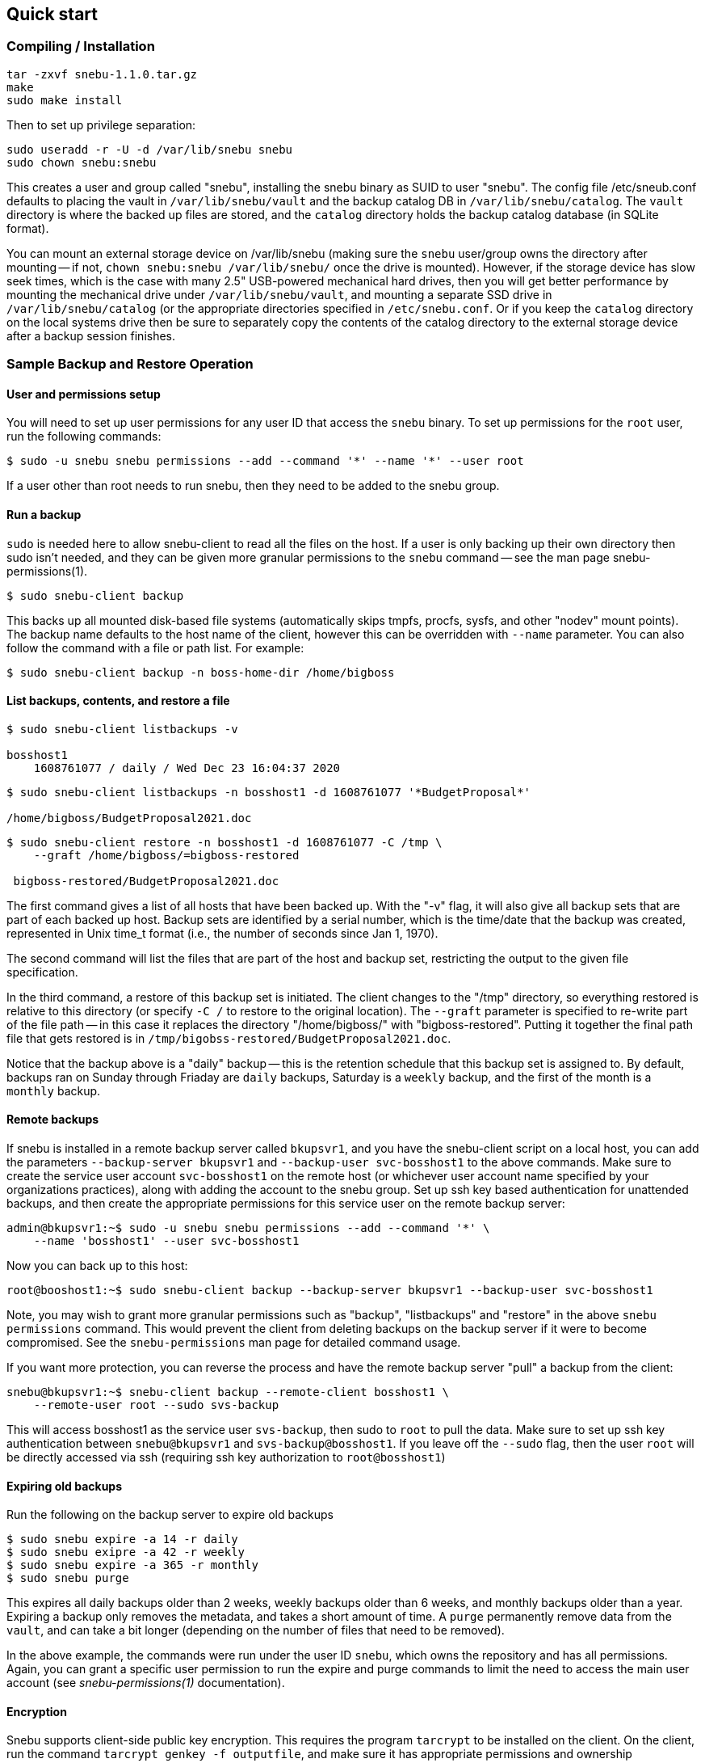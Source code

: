 == Quick start

=== Compiling / Installation

 tar -zxvf snebu-1.1.0.tar.gz
 make
 sudo make install

Then to set up privilege separation:

 sudo useradd -r -U -d /var/lib/snebu snebu
 sudo chown snebu:snebu 

This creates a user and group called "snebu", installing the snebu binary as SUID to user "snebu".  The config file /etc/sneub.conf defaults to placing the vault in `/var/lib/snebu/vault` and the backup catalog DB in `/var/lib/snebu/catalog`.  The `vault` directory is where the backed up files are stored, and the `catalog` directory holds the backup catalog database (in SQLite format).

You can mount an external storage device on /var/lib/snebu (making sure the `snebu` user/group owns the directory after mounting -- if not, `chown snebu:snebu /var/lib/snebu/` once the drive is mounted).  However, if the storage device has slow seek times, which is the case with many 2.5" USB-powered mechanical hard drives, then you will get better performance by mounting the mechanical drive under `/var/lib/snebu/vault`, and mounting a separate SSD drive in `/var/lib/snebu/catalog` (or the appropriate directories specified in `/etc/snebu.conf`.  Or if you keep the `catalog` directory on the local systems drive then be sure to separately copy the contents of the catalog directory to the external storage device after a backup session finishes.

=== Sample Backup and Restore Operation

==== User and permissions setup
You will need to set up user permissions for any user ID that access the `snebu` binary.  To set up permissions for the `root` user, run the following commands:

----
$ sudo -u snebu snebu permissions --add --command '*' --name '*' --user root
----

If a user other than root needs to run snebu, then they need to be added to the snebu group.

==== Run a backup
`sudo` is needed here to allow snebu-client to read all the files on the host.  If a user is only backing up their own directory then sudo isn't needed, and they can be given more granular permissions to the `snebu` command -- see the man page snebu-permissions(1).
----
$ sudo snebu-client backup
----

This backs up all mounted disk-based file systems (automatically skips tmpfs, procfs, sysfs, and other "nodev" mount points).  The backup name defaults to the host name of the client, however this can be overridden with `--name` parameter.  You can also follow the command with a file or path list.  For example:

----
$ sudo snebu-client backup -n boss-home-dir /home/bigboss
----

==== List backups, contents, and restore a file
----
$ sudo snebu-client listbackups -v

bosshost1
    1608761077 / daily / Wed Dec 23 16:04:37 2020
----
----
$ sudo snebu-client listbackups -n bosshost1 -d 1608761077 '*BudgetProposal*'

/home/bigboss/BudgetProposal2021.doc
----
----
$ sudo snebu-client restore -n bosshost1 -d 1608761077 -C /tmp \
    --graft /home/bigboss/=bigboss-restored

 bigboss-restored/BudgetProposal2021.doc
----

The first command gives a list of all hosts that have been backed up.  With the "-v" flag, it will also give all backup sets that are part of each backed up host.  Backup sets are identified by a serial number, which is the time/date that the backup was created, represented in Unix time_t format (i.e., the number of seconds since Jan 1, 1970).

The second command will list the files that are part of the host and backup set, restricting the output to the given file specification.

In the third command, a restore of this backup set is initiated.  The client changes to the "/tmp" directory, so everything restored is relative to this directory (or specify `-C /` to restore to the original location).  The `--graft` parameter is specified to re-write part of the file path -- in this case it replaces the directory "/home/bigboss/" with "bigboss-restored".  Putting it together the final path file that gets restored is in `/tmp/bigobss-restored/BudgetProposal2021.doc`.

Notice that the backup above is a "daily" backup -- this is the retention schedule that this backup set is assigned to.  By default, backups ran on Sunday through Friaday are `daily` backups, Saturday is a `weekly` backup, and the first of the month is a `monthly` backup.

==== Remote backups
If snebu is installed in a remote backup server called `bkupsvr1`, and you have the snebu-client script on a local host, you can add the parameters `--backup-server bkupsvr1` and `--backup-user svc-bosshost1` to the above commands.  Make sure to create the service user account `svc-bosshost1` on the remote host (or whichever user account name specified by your organizations practices), along with adding the account to the snebu group.  Set up ssh key based authentication for unattended backups, and then create the appropriate permissions for this service user on the remote backup server:

    admin@bkupsvr1:~$ sudo -u snebu snebu permissions --add --command '*' \
        --name 'bosshost1' --user svc-bosshost1

Now you can back up to this host:

    root@booshost1:~$ sudo snebu-client backup --backup-server bkupsvr1 --backup-user svc-bosshost1

Note, you may wish to grant more granular permissions such as "backup", "listbackups" and "restore" in the above `snebu permissions` command.  This would prevent the client from deleting backups on the backup server if it were to become compromised.  See the `snebu-permissions` man page for detailed command usage.

If you want more protection, you can reverse the process and have the remote backup server "pull" a backup from the client:

    snebu@bkupsvr1:~$ snebu-client backup --remote-client bosshost1 \
        --remote-user root --sudo svs-backup

This will access bosshost1 as the service user `svs-backup`, then sudo to `root` to pull the data.  Make sure to set up ssh key authentication between `snebu@bkupsvr1` and `svs-backup@bosshost1`.  If you leave off the `--sudo` flag, then the user `root` will be directly accessed via ssh (requiring ssh key authorization to `root@bosshost1`)


==== Expiring old backups

Run the following on the backup server to expire old backups
----
$ sudo snebu expire -a 14 -r daily
$ sudo snebu exipre -a 42 -r weekly
$ sudo snebu expire -a 365 -r monthly
$ sudo snebu purge
----

This expires all daily backups older than 2 weeks, weekly backups older than 6 weeks, and monthly backups older than a year.  Expiring a backup only removes the metadata, and takes a short amount of time.  A `purge` permanently remove data from the `vault`, and can take a bit longer (depending on the number of files that need to be removed).

In the above example, the commands were run under the user ID `snebu`, which owns the repository and has all permissions.  Again, you can grant a specific user permission to run the expire and purge commands to limit the need to access the main user account (see _snebu-permissions(1)_ documentation).

==== Encryption
Snebu supports client-side public key encryption.  This requires the program `tarcrypt` to be installed on the client.  On the client, run the command `tarcrypt genkey -f outputfile`, and make sure it has appropriate permissions and ownership

    $ sudo tarcrypt genkey -f /etc/snebu-backup.key
    $ sudo chown root:root /etc/snebu-backup.key
    $ sudo chmod 600 /etc/snebu-backup.key

You will be prompted for a passphrase to protect the private key stored in the `.key` file.  Then, on any of the backup command variations, add the parameter `--encryption-key /etc/snebu-backup.key`:

    sudo snebu-client backup --backup-server bkupsvr1 --backup-user svc-bosshost1 \
        --encryption-key /etc/snebu-backup.key

Note, you can repeate the `--encryption-key` parameter to encrypt with multiple keys -- in this case, the passphrase for any one of the keys can be used to decode the backup upon restoring.

When restoring an encrypted backup, specify `snebu-client restore --decrypt` along with the other parameters as appropriate.  No key file is specified, as all key data is securely stored with the backup.  You will be prompted for the private key passphrase for one of the keys when restoring.
